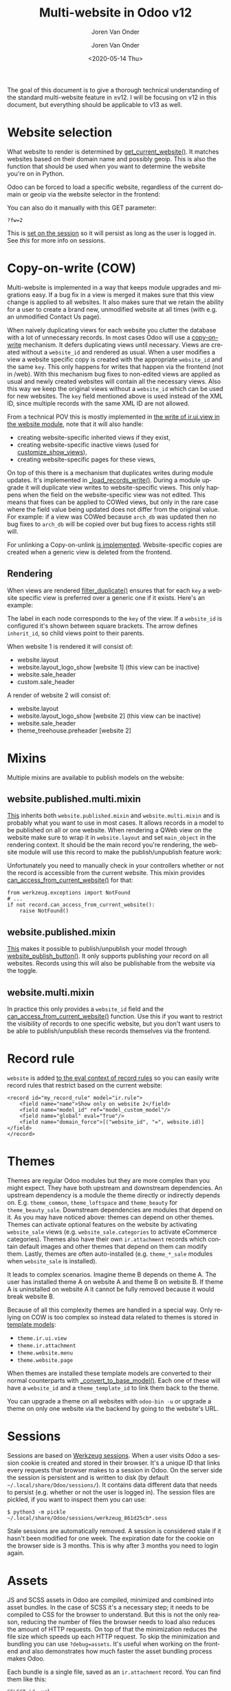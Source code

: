 #+TITLE: Multi-website in Odoo v12
#+SUBTITLE: Joren Van Onder
#+AUTHOR: Joren Van Onder
#+EMAIL: joren@jvo.sh
#+LANGUAGE: en
#+DATE: <2020-05-14 Thu>
#+HTML_HEAD: <link rel="stylesheet" type="text/css" href="/notes/css/style.css"/>
#+OPTIONS: toc:2 html-scripts:nil num:nil html-postamble:nil html-style:nil ^:nil
#+EXPORT_FILE_NAME: index.html

# This enables Safari reader view
#+HTML_CONTAINER: p
# ------------------------------------------------------------------------------
The goal of this document is to give a thorough technical
understanding of the standard multi-website feature in ≥v12. I will be
focusing on v12 in this document, but everything should be applicable
to v13 as well.

* Website selection
What website to render is determined by [[https://github.com/odoo/odoo/blob/9eb2875498044518bdfd8a473edb9cd174d26da5/addons/website/models/website.py#L479][get_current_website()]]. It
matches websites based on their domain name and possibly geoip. This
is also the function that should be used when you want to determine
the website you're on in Python.

Odoo can be forced to load a specific website, regardless of the
current domain or geoip via the website selector in the frontend:

[[./website_selector.png]]

You can also do it manually with this GET parameter:

#+BEGIN_EXAMPLE
?fw=2
#+END_EXAMPLE

This is [[https://github.com/odoo/odoo/blob/9eb2875498044518bdfd8a473edb9cd174d26da5/addons/website/models/ir_http.py#L98][set on the session]] so it will persist as long as the user is
logged in. See [[*Sessions][this]] for more info on sessions.

* Copy-on-write (COW)
Multi-website is implemented in a way that keeps module upgrades and
migrations easy. If a bug fix in a view is merged it makes sure that
this view change is applied to all websites. It also makes sure that
we retain the ability for a user to create a brand new, unmodified
website at all times (with e.g. an unmodified Contact Us page).

When naively duplicating views for each website you clutter the
database with a lot of unnecessary records. In most cases Odoo will
use a [[https://en.wikipedia.org/wiki/Copy-on-write][copy-on-write]] mechanism. It defers duplicating views until
necessary. Views are created without a =website_id= and rendered as
usual. When a user modifies a view a website specific copy is created
with the appropriate =website_id= and the same =key=. This only
happens for writes that happen via the frontend (not in /web). With
this mechanism bug fixes to non-edited views are applied as usual and
newly created websites will contain all the necessary views. Also this
way we keep the original views without a =website_id= which can be
used for new websites. The =key= field mentioned above is used instead
of the XML ID, since multiple records with the same XML ID are not
allowed.

From a technical POV this is mostly implemented in [[https://github.com/odoo/odoo/blob/9eb2875498044518bdfd8a473edb9cd174d26da5/addons/website/models/ir_ui_view.py#L34][the write of
ir.ui.view in the website module]], note that it will also handle:

- creating website-specific inherited views if they exist,
- creating website-specific inactive views (used for [[https://github.com/odoo/odoo/blob/9eb2875498044518bdfd8a473edb9cd174d26da5/addons/website/views/website_templates.xml#L299][customize_show_views]]),
- creating website-specific pages for these views,

On top of this there is a mechanism that duplicates writes during
module updates. It's implemented in [[https://github.com/odoo/odoo/blob/dd40fb63b4ebdd4dd7b44c75d415e99b52d633a1/addons/website/models/ir_ui_view.py#L126][_load_records_write()]]. During a
module upgrade it will duplicate view writes to website-specific
views. This only happens when the field on the website-specific view
was not edited. This means that fixes can be applied to COWed views,
but only in the rare case where the field value being updated does not
differ from the original value. For example: if a view was COWed
because =arch_db= was updated then no bug fixes to =arch_db= will be
copied over but bug fixes to access rights still will.

For unlinking a Copy-on-unlink [[https://github.com/odoo/odoo/blob/dd40fb63b4ebdd4dd7b44c75d415e99b52d633a1/addons/website/models/ir_ui_view.py#L161][is implemented]]. Website-specific copies
are created when a generic view is deleted from the frontend.

** Rendering
When views are rendered [[https://github.com/odoo/odoo/blob/dd40fb63b4ebdd4dd7b44c75d415e99b52d633a1/addons/website/models/ir_ui_view.py#L205][filter_duplicate()]] ensures that for each =key=
a website specific view is preferred over a generic one if it
exists. Here's an example:

[[./inheritance.png]]

The label in each node corresponds to the =key= of the view. If a
=website_id= is configured it's shown between square brackets. The
arrow defines =inherit_id=, so child views point to their parents.

When website 1 is rendered it will consist of:

- website.layout
- website.layout_logo_show [website 1] (this view can be inactive)
- website.sale_header
- custom.sale_header

A render of website 2 will consist of:

- website.layout
- website.layout_logo_show [website 2] (this view can be inactive)
- website.sale_header
- theme_treehouse.preheader [website 2]

* Mixins
Multiple mixins are available to publish models on the website:

** website.published.multi.mixin
[[https://github.com/odoo/odoo/blob/9eb2875498044518bdfd8a473edb9cd174d26da5/addons/website/models/website.py#L966][This]] inherits both =website.published.mixin= and =website.multi.mixin=
and is probably what you want to use in most cases. It allows records
in a model to be published on all or one website. When rendering a
QWeb view on the website make sure to wrap it in =website.layout= and
set =main_object= in the rendering context. It should be the main
record you're rendering, the website module will use this record to
make the publish/unpublish feature work:

[[./published_unpublished.png]]

Unfortunately you need to manually check in your controllers whether
or not the record is accessible from the current website. This mixin
provides [[https://github.com/odoo/odoo/blob/9eb2875498044518bdfd8a473edb9cd174d26da5/addons/website/models/website.py#L922][can_access_from_current_website()]] for that:

#+BEGIN_EXAMPLE
from werkzeug.exceptions import NotFound
# ...
if not record.can_access_from_current_website():
    raise NotFound()
#+END_EXAMPLE

** website.published.mixin
[[https://github.com/odoo/odoo/blob/9eb2875498044518bdfd8a473edb9cd174d26da5/addons/website/models/website.py#L931][This]] makes it possible to publish/unpublish your model through
[[https://github.com/odoo/odoo/blob/9eb2875498044518bdfd8a473edb9cd174d26da5/addons/website/models/website.py#L946][website_publish_button()]]. It only supports publishing your record on
all websites. Records using this will also be publishable from the
website via the toggle.

** website.multi.mixin
In practice this only provides a =website_id= field and the
[[https://github.com/odoo/odoo/blob/9eb2875498044518bdfd8a473edb9cd174d26da5/addons/website/models/website.py#L922][can_access_from_current_website()]] function. Use this if you want to
restrict the visibility of records to one specific website, but you
don't want users to be able to publish/unpublish these records
themselves via the frontend.

* Record rule
=website= is added [[https://github.com/odoo/odoo/blob/9eb2875498044518bdfd8a473edb9cd174d26da5/addons/website/models/ir_rule.py#L10][to the eval context of record rules]] so you can
easily write record rules that restrict based on the current website:

#+BEGIN_EXAMPLE
<record id="my_record_rule" model="ir.rule">
    <field name="name">Show only on website 2</field>
    <field name="model_id" ref="model_custom_model"/>
    <field name="global" eval="True"/>
    <field name="domain_force">[("website_id", "=", website.id)]</field>
</record>
#+END_EXAMPLE

* Themes
Themes are regular Odoo modules but they are more complex than you
might expect. They have both upstream and downstream dependencies. An
upstream dependency is a module the theme directly or indirectly
depends on. E.g. =theme_common=, =theme_loftspace= and =theme_beauty=
for =theme_beauty_sale=. Downstream dependencies are modules that
depend on it. As you may have noticed above: themes can depend on
other themes. Themes can activate optional features on the website by
activating =website_sale= views (e.g. =website_sale.categories= to
activate eCommerce categories). Themes also have their own
=ir.attachment= records which contain default images and other themes
that depend on them can modify them. Lastly, themes are often
auto-installed (e.g. =theme_*_sale= modules when =website_sale= is
installed).

It leads to complex scenarios. Imagine theme B depends on theme A. The
user has installed theme A on website A and theme B on website B. If
theme A is uninstalled on website A it cannot be fully removed because
it would break website B.

Because of all this complexity themes are handled in a special
way. Only relying on COW is too complex so instead data related to
themes is stored in [[https://github.com/odoo/odoo/blob/9eb2875498044518bdfd8a473edb9cd174d26da5/addons/website_theme_install/models/theme_models.py][template models]]:

- =theme.ir.ui.view=
- =theme.ir.attachment=
- =theme.website.menu=
- =theme.website.page=

When themes are installed these template models are converted to their
normal counterparts with [[https://github.com/odoo/odoo/blob/dd40fb63b4ebdd4dd7b44c75d415e99b52d633a1/addons/website_theme_install/models/theme_models.py#L36][_convert_to_base_model()]]. Each one of these
will have a =website_id= and a =theme_template_id= to link them back
to the theme.

You can upgrade a theme on all websites with =odoo-bin -u= or upgrade
a theme on only one website via the backend by going to the
website's URL.

* Sessions
Sessions are based on [[https://werkzeug.palletsprojects.com/en/0.16.x/contrib/sessions/][Werkzeug sessions]]. When a user visits Odoo a
session cookie is created and stored in their browser. It's a unique
ID that links every requests that browser makes to a session in
Odoo. On the server side the session is persistent and is written to
disk (by default =~/.local/share/Odoo/sessions/=). It contains data
different data that needs to persist (e.g. whether or not the user is
logged in). The session files are pickled, if you want to inspect them
you can use:

#+BEGIN_EXAMPLE
$ python3 -m pickle ~/.local/share/Odoo/sessions/werkzeug_861d25cb*.sess
#+END_EXAMPLE

Stale sessions are automatically removed. A session is considered
stale if it hasn't been modified for one week. The expiration date for
the cookie on the browser side is 3 months. This is why after 3 months
you need to login again.

* Assets
JS and SCSS assets in Odoo are compiled, minimized and combined into
asset bundles. In the case of SCSS it's a necessary step; it needs to
be compiled to CSS for the browser to understand. But this is not the
only reason, reducing the number of files the browser needs to load
also reduces the amount of HTTP requests. On top of that the
minimization reduces the file size which speeds up each HTTP
request. To skip the minimization and bundling you can use
=?debug=assets=. It's useful when working on the frontend and also
demonstrates how much faster the asset bundling process makes Odoo.

Each bundle is a single file, saved as an =ir.attachment= record. You
can find them like this:

#+BEGIN_EXAMPLE
SELECT id, url
FROM ir_attachment
WHERE name LIKE '/web/content%'
ORDER BY id;
#+END_EXAMPLE

New bundles are defined in templates as regular QWeb templates and
called in the appropriate locations as follows:

#+BEGIN_EXAMPLE
<t t-call-assets="web.assets_common"...
#+END_EXAMPLE

This leads to [[https://github.com/odoo/odoo/blob/9eb2875498044518bdfd8a473edb9cd174d26da5/odoo/addons/base/models/ir_qweb.py#L304][_get_asset_nodes()]] being called which eventually calls
[[https://github.com/odoo/odoo/blob/9eb2875498044518bdfd8a473edb9cd174d26da5/odoo/addons/base/models/ir_qweb.py#L285][get_asset_bundle()]]. This creates objects that inherit from
[[https://github.com/odoo/odoo/blob/9eb2875498044518bdfd8a473edb9cd174d26da5/odoo/addons/base/models/assetsbundle.py#L86][AssetsBundle]] (like [[https://github.com/odoo/odoo/blob/9eb2875498044518bdfd8a473edb9cd174d26da5/odoo/addons/base/models/assetsbundle.py#L688][JavascriptAsset]] and [[https://github.com/odoo/odoo/blob/9eb2875498044518bdfd8a473edb9cd174d26da5/odoo/addons/base/models/assetsbundle.py#L711][StylesheetAsset]]). The unique
key of the asset is computed in the [[https://github.com/odoo/odoo/blob/9eb2875498044518bdfd8a473edb9cd174d26da5/odoo/addons/base/models/assetsbundle.py#L193][checksum]] property and is a hash
of:

- the metadata (filename, type, url, ...) of the files it contains, and
- the last time a file in the asset bundle was modified

This causes recompilation of an asset bundle when a file in it changes
or new files are added. This checksum is saved in the URL of the
=ir.attachment= and looks like this:

=/web/content/1002-0d0afe0/web.assets_common.js=

- =1002=: the =ir.attachment= ID
- =0d0afe0=: the first 7 characters of the =checksum=

This leads to issues with >1 website, because every website will have
its own assets. To avoid the assets constantly recompiling the
=website= module adds the website ID to the URL:

=/web/content/1012-0d0afe0/2/web.assets_common.0.js=

- =2=: the website ID

This allows Odoo to maintain separate compiled asset bundles per
website.

